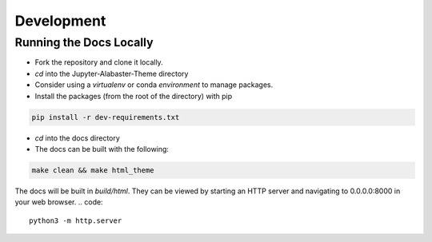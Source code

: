 .. developer

=================
Development
=================

Running the Docs Locally
========================
* Fork the repository and clone it locally.
* `cd` into the Jupyter-Alabaster-Theme directory
* Consider using a `virtualenv` or conda `environment` to manage packages.
*  Install the packages (from the root of the directory) with pip

.. code::

    pip install -r dev-requirements.txt

* `cd` into the docs directory
* The docs can be built with the following:

.. code::

    make clean && make html_theme

The docs will be built in `build/html`. They can be viewed by starting an HTTP
server and navigating to 0.0.0.0:8000 in your web browser.
.. code::

    python3 -m http.server
